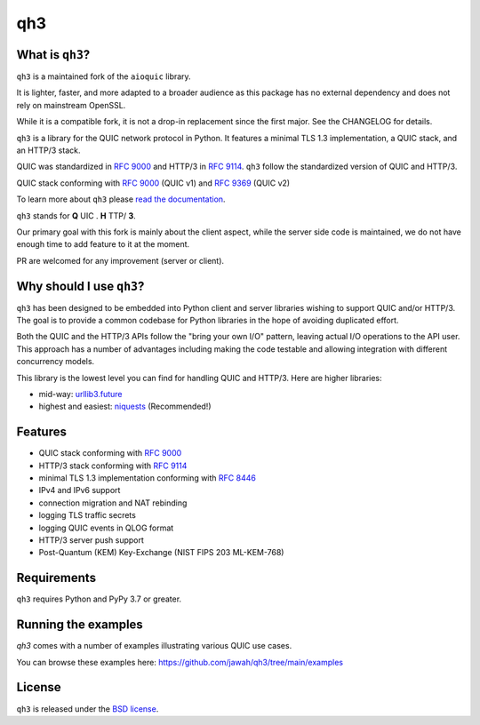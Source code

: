 qh3
===

|pypi-pyversions| |pypi-stats|

.. |pypi-pyversions| image:: https://img.shields.io/pypi/pyversions/qh3.svg
    :target: https://pypi.python.org/pypi/qh3
    :alt: Supported Interpreters

.. |pypi-stats| image:: https://img.shields.io/pypi/dm/qh3
   :target: https://pypistats.org/packages/qh3
   :alt: PyPI - Downloads

What is ``qh3``?
----------------

``qh3`` is a maintained fork of the ``aioquic`` library.

It is lighter, faster, and more adapted to a broader audience as this package has no external dependency
and does not rely on mainstream OpenSSL.

While it is a compatible fork, it is not a drop-in replacement since the first major. See the CHANGELOG for details.

``qh3`` is a library for the QUIC network protocol in Python. It features
a minimal TLS 1.3 implementation, a QUIC stack, and an HTTP/3 stack.

QUIC was standardized in `RFC 9000`_ and HTTP/3 in `RFC 9114`_.
``qh3`` follow the standardized version of QUIC and HTTP/3.

QUIC stack conforming with `RFC 9000`_ (QUIC v1) and `RFC 9369`_ (QUIC v2)

To learn more about ``qh3`` please `read the documentation`_.

``qh3`` stands for **Q** UIC . **H** TTP/ **3**.

Our primary goal with this fork is mainly about the client aspect, while the
server side code is maintained, we do not have enough time to add feature to it at the moment.

PR are welcomed for any improvement (server or client).

Why should I use ``qh3``?
-----------------------------

``qh3`` has been designed to be embedded into Python client and server
libraries wishing to support QUIC and/or HTTP/3. The goal is to provide a
common codebase for Python libraries in the hope of avoiding duplicated effort.

Both the QUIC and the HTTP/3 APIs follow the "bring your own I/O" pattern,
leaving actual I/O operations to the API user. This approach has a number of
advantages including making the code testable and allowing integration with
different concurrency models.

This library is the lowest level you can find for handling QUIC and HTTP/3. Here are higher libraries:

- mid-way: `urllib3.future`_
- highest and easiest: `niquests`_ (Recommended!)

Features
--------

- QUIC stack conforming with `RFC 9000`_
- HTTP/3 stack conforming with `RFC 9114`_
- minimal TLS 1.3 implementation conforming with `RFC 8446`_
- IPv4 and IPv6 support
- connection migration and NAT rebinding
- logging TLS traffic secrets
- logging QUIC events in QLOG format
- HTTP/3 server push support
- Post-Quantum (KEM) Key-Exchange (NIST FIPS 203 ML-KEM-768)

Requirements
------------

``qh3`` requires Python and PyPy 3.7 or greater.

Running the examples
--------------------

`qh3` comes with a number of examples illustrating various QUIC use cases.

You can browse these examples here: https://github.com/jawah/qh3/tree/main/examples

License
-------

``qh3`` is released under the `BSD license`_.

.. _read the documentation: https://qh3.readthedocs.io/en/latest/
.. _BSD license: https://qh3.readthedocs.io/en/latest/license.html
.. _RFC 8446: https://datatracker.ietf.org/doc/html/rfc8446
.. _RFC 9000: https://datatracker.ietf.org/doc/html/rfc9000
.. _RFC 9114: https://datatracker.ietf.org/doc/html/rfc9114
.. _RFC 9369: https://datatracker.ietf.org/doc/html/rfc9369
.. _niquests: https://github.com/jawah/niquests
.. _urllib3.future: https://github.com/jawah/urllib3.future
